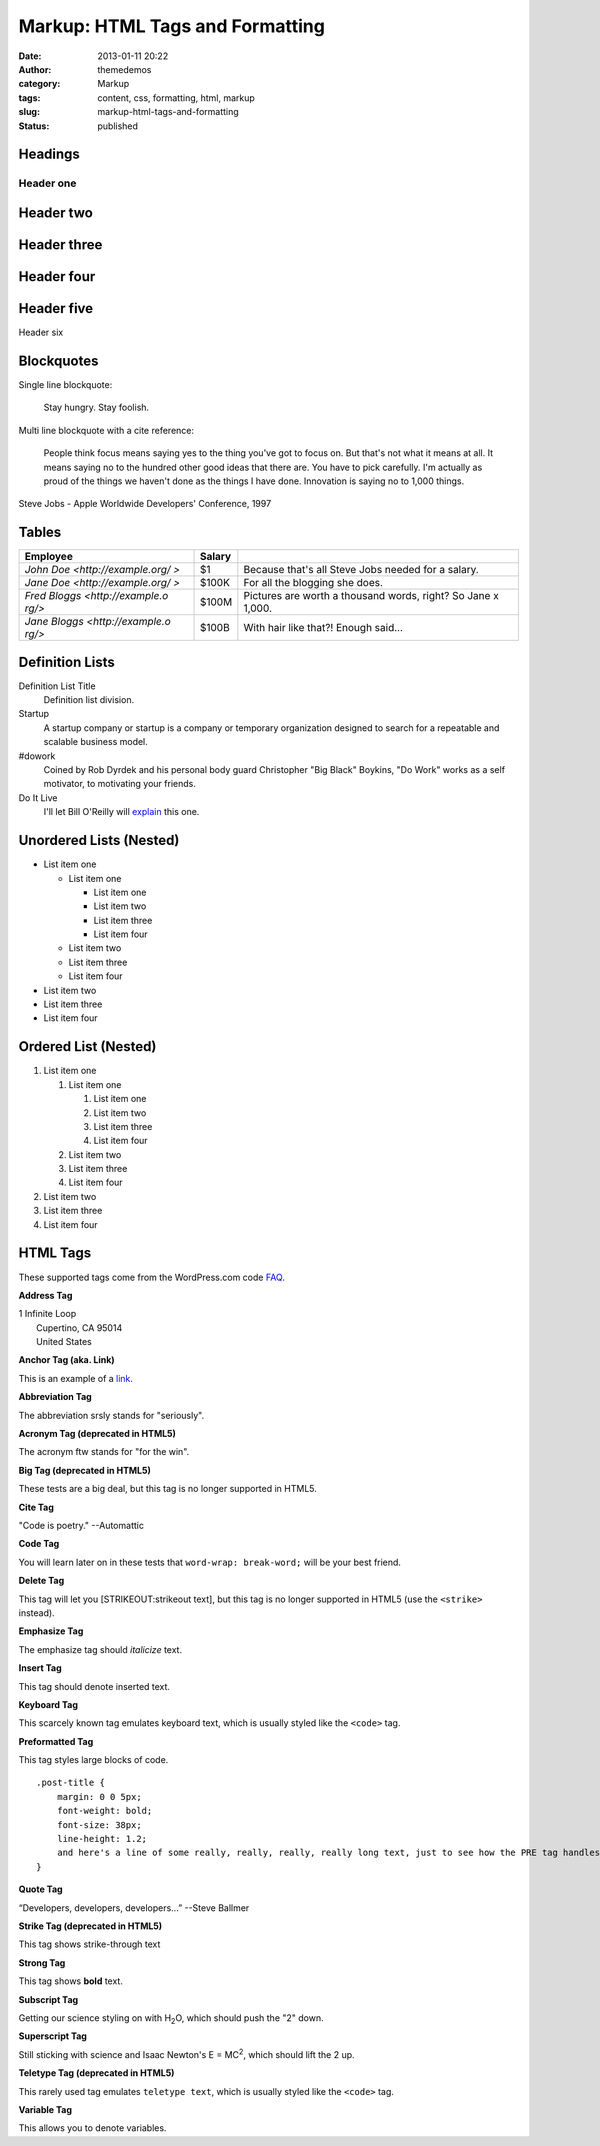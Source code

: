 Markup: HTML Tags and Formatting
################################
:date: 2013-01-11 20:22
:author: themedemos
:category: Markup
:tags: content, css, formatting, html, markup
:slug: markup-html-tags-and-formatting
:status: published

Headings
--------

Header one
==========

Header two
----------

Header three
------------

Header four
-----------

Header five
-----------

Header six


Blockquotes
-----------

Single line blockquote:

    Stay hungry. Stay foolish.

Multi line blockquote with a cite reference:

    People think focus means saying yes to the thing you've got to focus
    on. But that's not what it means at all. It means saying no to the
    hundred other good ideas that there are. You have to pick carefully.
    I'm actually as proud of the things we haven't done as the things I
    have done. Innovation is saying no to 1,000 things.

Steve Jobs - Apple Worldwide Developers' Conference, 1997

Tables
------

+--------------------------+--------------------------+--------------------------+
| Employee                 | Salary                   |                          |
+==========================+==========================+==========================+
| `John                    | $1                       | Because that's all Steve |
| Doe <http://example.org/ |                          | Jobs needed for a        |
| >`                       |                          | salary.                  |
+--------------------------+--------------------------+--------------------------+
| `Jane                    | $100K                    | For all the blogging she |
| Doe <http://example.org/ |                          | does.                    |
| >`                       |                          |                          |
+--------------------------+--------------------------+--------------------------+
| `Fred                    | $100M                    | Pictures are worth a     |
| Bloggs <http://example.o |                          | thousand words, right?   |
| rg/>`                    |                          | So Jane x 1,000.         |
+--------------------------+--------------------------+--------------------------+
| `Jane                    | $100B                    | With hair like that?!    |
| Bloggs <http://example.o |                          | Enough said...           |
| rg/>`                    |                          |                          |
+--------------------------+--------------------------+--------------------------+

Definition Lists
----------------

Definition List Title
    Definition list division.
Startup
    A startup company or startup is a company or temporary organization
    designed to search for a repeatable and scalable business model.
#dowork
    Coined by Rob Dyrdek and his personal body guard Christopher "Big
    Black" Boykins, "Do Work" works as a self motivator, to motivating
    your friends.
Do It Live
    I'll let Bill O'Reilly will
    `explain <https://www.youtube.com/watch?v=O_HyZ5aW76c>`__ this one.

Unordered Lists (Nested)
------------------------

-  List item one

   -  List item one

      -  List item one
      -  List item two
      -  List item three
      -  List item four

   -  List item two
   -  List item three
   -  List item four

-  List item two
-  List item three
-  List item four

Ordered List (Nested)
---------------------

#. List item one

   #. List item one

      #. List item one
      #. List item two
      #. List item three
      #. List item four

   #. List item two
   #. List item three
   #. List item four

#. List item two
#. List item three
#. List item four

HTML Tags
---------

These supported tags come from the WordPress.com code
`FAQ <http://en.support.wordpress.com/code/>`__.

**Address Tag**

.. raw:: html

   <address>

| 1 Infinite Loop
|  Cupertino, CA 95014
|  United States

.. raw:: html

   </address>

**Anchor Tag (aka. Link)**

This is an example of a `link <http://apple.com>`__.

**Abbreviation Tag**

The abbreviation srsly stands for "seriously".

**Acronym Tag (deprecated in HTML5)**

The acronym ftw stands for "for the win".

**Big Tag (deprecated in HTML5)**

These tests are a big deal, but this tag is no longer supported in
HTML5.

**Cite Tag**

"Code is poetry." --Automattic

**Code Tag**

You will learn later on in these tests that ``word-wrap: break-word;``
will be your best friend.

**Delete Tag**

This tag will let you [STRIKEOUT:strikeout text], but this tag is no
longer supported in HTML5 (use the ``<strike>`` instead).

**Emphasize Tag**

The emphasize tag should *italicize* text.

**Insert Tag**

This tag should denote inserted text.

**Keyboard Tag**

This scarcely known tag emulates keyboard text, which is usually styled
like the ``<code>`` tag.

**Preformatted Tag**

This tag styles large blocks of code.

::

    .post-title {
        margin: 0 0 5px;
        font-weight: bold;
        font-size: 38px;
        line-height: 1.2;
        and here's a line of some really, really, really, really long text, just to see how the PRE tag handles it and to find out how it overflows;
    }

**Quote Tag**

“Developers, developers, developers...” --Steve Ballmer

**Strike Tag (deprecated in HTML5)**

This tag shows strike-through text

**Strong Tag**

This tag shows **bold** text.

**Subscript Tag**

Getting our science styling on with H\ :sub:`2`\ O, which should push
the "2" down.

**Superscript Tag**

Still sticking with science and Isaac Newton's E = MC\ :sup:`2`, which
should lift the 2 up.

**Teletype Tag (deprecated in HTML5)**

This rarely used tag emulates ``teletype text``, which is usually styled
like the ``<code>`` tag.

**Variable Tag**

This allows you to denote variables.
